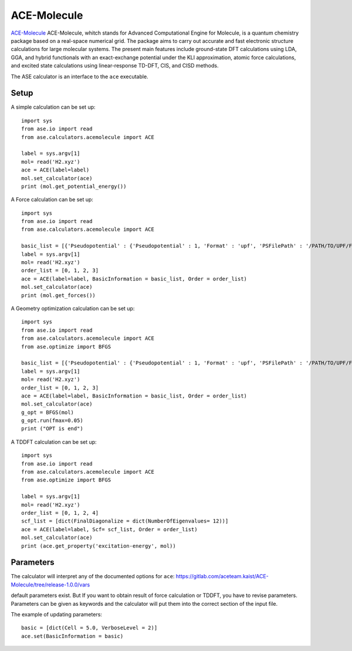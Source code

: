 .. module:: ase.calculators.ace_cal

============
ACE-Molecule
============

`ACE-Molecule <https://gitlab.com/aceteam.kaist/ACE-Molecule/wikis/home>`_ ACE-Molecule, whitch
stands for Advanced Computational Engine for Molecule, is a quantum chemistry package based on a 
real-space numerical grid. The package aims to carry out accurate and fast electronic structure 
calculations for large molecular systems. The present main features include ground-state DFT 
calculations using LDA, GGA, and hybrid functionals with an exact-exchange potential under the KLI 
approximation, atomic force calculations, and excited state calculations using 
linear-response TD-DFT, CIS, and CISD methods.

The ASE calculator is an interface to the ``ace`` executable.

Setup
=====

A simple calculation can be set up::

    import sys
    from ase.io import read
    from ase.calculators.acemolecule import ACE
    
    label = sys.argv[1]    
    mol= read('H2.xyz')
    ace = ACE(label=label)
    mol.set_calculator(ace)
    print (mol.get_potential_energy())

A Force calculation can be set up::
    
    import sys
    from ase.io import read
    from ase.calculators.acemolecule import ACE
    
    basic_list = [{'Pseudopotential' : {'Pseudopotential' : 1, 'Format' : 'upf', 'PSFilePath' : '/PATH/TO/UPF/FILES', 'PSFileSuffix' : '.pbe-theos.UPF'} } ]
    label = sys.argv[1]    
    mol= read('H2.xyz')
    order_list = [0, 1, 2, 3]
    ace = ACE(label=label, BasicInformation = basic_list, Order = order_list)
    mol.set_calculator(ace)
    print (mol.get_forces())
    

A Geometry optimization calculation can be set up:: 

    import sys
    from ase.io import read
    from ase.calculators.acemolecule import ACE
    from ase.optimize import BFGS

    basic_list = [{'Pseudopotential' : {'Pseudopotential' : 1, 'Format' : 'upf', 'PSFilePath' : '/PATH/TO/UPF/FILES', 'PSFileSuffix' : '.pbe-theos.UPF'} } ]
    label = sys.argv[1]    
    mol= read('H2.xyz')
    order_list = [0, 1, 2, 3]
    ace = ACE(label=label, BasicInformation = basic_list, Order = order_list)
    mol.set_calculator(ace)
    g_opt = BFGS(mol)
    g_opt.run(fmax=0.05)
    print ("OPT is end")

A TDDFT calculation can be set up::

   import sys
   from ase.io import read
   from ase.calculators.acemolecule import ACE
   from ase.optimize import BFGS
   
   label = sys.argv[1]    
   mol= read('H2.xyz')
   order_list = [0, 1, 2, 4]
   scf_list = [dict(FinalDiagonalize = dict(NumberOfEigenvalues= 12))]
   ace = ACE(label=label, Scf= scf_list, Order = order_list)
   mol.set_calculator(ace)
   print (ace.get_property('excitation-energy', mol))
    
Parameters
==========

The calculator will interpret any of the documented options for ``ace``:
https://gitlab.com/aceteam.kaist/ACE-Molecule/tree/release-1.0.0/vars

default parameters exist. But If you want to obtain result of force 
calculation or TDDFT, you have to revise parameters. 
Parameters can be given as keywords and the calculator will put them into
the correct section of the input file.

The example of updating parameters::

    basic = [dict(Cell = 5.0, VerboseLevel = 2)]
    ace.set(BasicInformation = basic)
